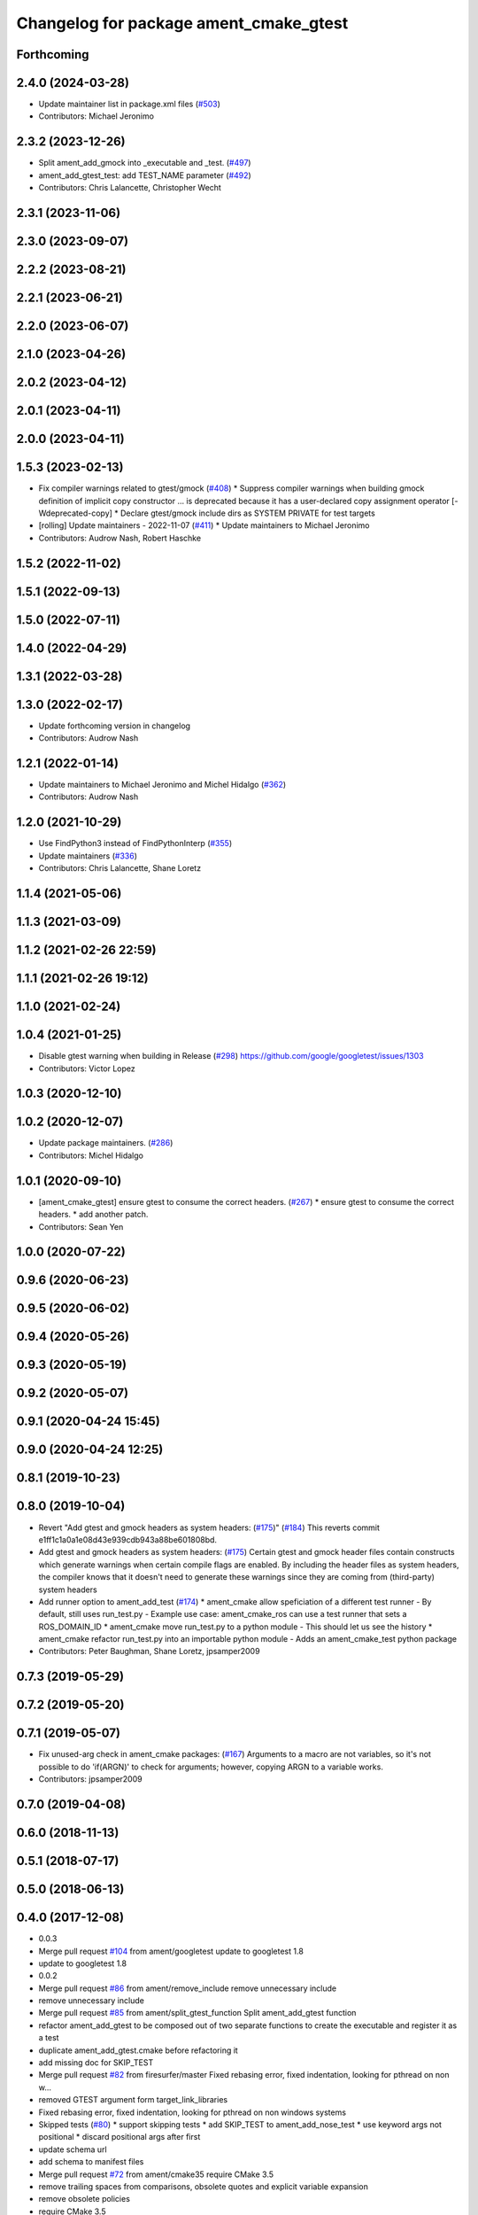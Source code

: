 ^^^^^^^^^^^^^^^^^^^^^^^^^^^^^^^^^^^^^^^
Changelog for package ament_cmake_gtest
^^^^^^^^^^^^^^^^^^^^^^^^^^^^^^^^^^^^^^^

Forthcoming
-----------

2.4.0 (2024-03-28)
------------------
* Update maintainer list in package.xml files (`#503 <https://github.com/ament/ament_cmake/issues/503>`_)
* Contributors: Michael Jeronimo

2.3.2 (2023-12-26)
------------------
* Split ament_add_gmock into _executable and _test. (`#497 <https://github.com/ament/ament_cmake/issues/497>`_)
* ament_add_gtest_test: add TEST_NAME parameter (`#492 <https://github.com/ament/ament_cmake/issues/492>`_)
* Contributors: Chris Lalancette, Christopher Wecht

2.3.1 (2023-11-06)
------------------

2.3.0 (2023-09-07)
------------------

2.2.2 (2023-08-21)
------------------

2.2.1 (2023-06-21)
------------------

2.2.0 (2023-06-07)
------------------

2.1.0 (2023-04-26)
------------------

2.0.2 (2023-04-12)
------------------

2.0.1 (2023-04-11)
------------------

2.0.0 (2023-04-11)
------------------

1.5.3 (2023-02-13)
------------------
* Fix compiler warnings related to gtest/gmock (`#408 <https://github.com/ament/ament_cmake/issues/408>`_)
  * Suppress compiler warnings when building gmock
  definition of implicit copy constructor ... is deprecated because it has a user-declared copy assignment operator [-Wdeprecated-copy]
  * Declare gtest/gmock include dirs as SYSTEM PRIVATE for test targets
* [rolling] Update maintainers - 2022-11-07 (`#411 <https://github.com/ament/ament_cmake/issues/411>`_)
  * Update maintainers to Michael Jeronimo
* Contributors: Audrow Nash, Robert Haschke

1.5.2 (2022-11-02)
------------------

1.5.1 (2022-09-13)
------------------

1.5.0 (2022-07-11)
------------------

1.4.0 (2022-04-29)
------------------

1.3.1 (2022-03-28)
------------------

1.3.0 (2022-02-17)
------------------
* Update forthcoming version in changelog
* Contributors: Audrow Nash

1.2.1 (2022-01-14)
------------------
* Update maintainers to Michael Jeronimo and Michel Hidalgo (`#362 <https://github.com/ament/ament_cmake/issues/362>`_)
* Contributors: Audrow Nash

1.2.0 (2021-10-29)
------------------
* Use FindPython3 instead of FindPythonInterp (`#355 <https://github.com/ament/ament_cmake/issues/355>`_)
* Update maintainers (`#336 <https://github.com/ament/ament_cmake/issues/336>`_)
* Contributors: Chris Lalancette, Shane Loretz

1.1.4 (2021-05-06)
------------------

1.1.3 (2021-03-09)
------------------

1.1.2 (2021-02-26 22:59)
------------------------

1.1.1 (2021-02-26 19:12)
------------------------

1.1.0 (2021-02-24)
------------------

1.0.4 (2021-01-25)
------------------
* Disable gtest warning when building in Release (`#298 <https://github.com/ament/ament_cmake/issues/298>`_)
  https://github.com/google/googletest/issues/1303
* Contributors: Victor Lopez

1.0.3 (2020-12-10)
------------------

1.0.2 (2020-12-07)
------------------
* Update package maintainers. (`#286 <https://github.com/ament/ament_cmake/issues/286>`_)
* Contributors: Michel Hidalgo

1.0.1 (2020-09-10)
------------------
* [ament_cmake_gtest] ensure gtest to consume the correct headers. (`#267 <https://github.com/ament/ament_cmake/issues/267>`_)
  * ensure gtest to consume the correct headers.
  * add another patch.
* Contributors: Sean Yen

1.0.0 (2020-07-22)
------------------

0.9.6 (2020-06-23)
------------------

0.9.5 (2020-06-02)
------------------

0.9.4 (2020-05-26)
------------------

0.9.3 (2020-05-19)
------------------

0.9.2 (2020-05-07)
------------------

0.9.1 (2020-04-24 15:45)
------------------------

0.9.0 (2020-04-24 12:25)
------------------------

0.8.1 (2019-10-23)
------------------

0.8.0 (2019-10-04)
------------------
* Revert "Add gtest and gmock headers as system headers: (`#175 <https://github.com/ament/ament_cmake/issues/175>`_)" (`#184 <https://github.com/ament/ament_cmake/issues/184>`_)
  This reverts commit e1ff1c1a0a1e08d43e939cdb943a88be601808bd.
* Add gtest and gmock headers as system headers: (`#175 <https://github.com/ament/ament_cmake/issues/175>`_)
  Certain gtest and gmock header files contain constructs
  which generate warnings when certain compile flags are
  enabled. By including the header files as system headers,
  the compiler knows that it doesn't need to generate these
  warnings since they are coming from (third-party) system
  headers
* Add runner option to ament_add_test (`#174 <https://github.com/ament/ament_cmake/issues/174>`_)
  * ament_cmake allow speficiation of a different test runner
  - By default, still uses run_test.py
  - Example use case: ament_cmake_ros can use a test runner that sets a ROS_DOMAIN_ID
  * ament_cmake move run_test.py to a python module
  - This should let us see the history
  * ament_cmake refactor run_test.py into an importable python module
  - Adds an ament_cmake_test python package
* Contributors: Peter Baughman, Shane Loretz, jpsamper2009

0.7.3 (2019-05-29)
------------------

0.7.2 (2019-05-20)
------------------

0.7.1 (2019-05-07)
------------------
* Fix unused-arg check in ament_cmake packages: (`#167 <https://github.com/ament/ament_cmake/issues/167>`_)
  Arguments to a macro are not variables, so it's not
  possible to do 'if(ARGN)' to check for arguments;
  however, copying ARGN to a variable works.
* Contributors: jpsamper2009

0.7.0 (2019-04-08)
------------------

0.6.0 (2018-11-13)
------------------

0.5.1 (2018-07-17)
------------------

0.5.0 (2018-06-13)
------------------

0.4.0 (2017-12-08)
------------------
* 0.0.3
* Merge pull request `#104 <https://github.com/ament/ament_cmake/issues/104>`_ from ament/googletest
  update to googletest 1.8
* update to googletest 1.8
* 0.0.2
* Merge pull request `#86 <https://github.com/ament/ament_cmake/issues/86>`_ from ament/remove_include
  remove unnecessary include
* remove unnecessary include
* Merge pull request `#85 <https://github.com/ament/ament_cmake/issues/85>`_ from ament/split_gtest_function
  Split ament_add_gtest function
* refactor ament_add_gtest to be composed out of two separate functions to create the executable and register it as a test
* duplicate ament_add_gtest.cmake before refactoring it
* add missing doc for SKIP_TEST
* Merge pull request `#82 <https://github.com/ament/ament_cmake/issues/82>`_ from firesurfer/master
  Fixed rebasing error, fixed indentation, looking for pthread on non w…
* removed GTEST argument form target_link_libraries
* Fixed rebasing error, fixed indentation, looking for pthread on non windows systems
* Skipped tests (`#80 <https://github.com/ament/ament_cmake/issues/80>`_)
  * support skipping tests
  * add SKIP_TEST to ament_add_nose_test
  * use keyword args not positional
  * discard positional args after first
* update schema url
* add schema to manifest files
* Merge pull request `#72 <https://github.com/ament/ament_cmake/issues/72>`_ from ament/cmake35
  require CMake 3.5
* remove trailing spaces from comparisons, obsolete quotes and explicit variable expansion
* remove obsolete policies
* require CMake 3.5
* Merge pull request `#54 <https://github.com/ament/ament_cmake/issues/54>`_ from ament/test_working_dir
  support WORKING_DIRECTORY in ament_add_nose_test
* fix WORKING_DIRECTORY for ament_add_gtest/gmock
* follow fixes from `#52 <https://github.com/ament/ament_cmake/issues/52>`_
* Merge pull request `#52 <https://github.com/ament/ament_cmake/issues/52>`_ from ament/add_test_append_env_option
  add APPEND_ENV and APPEND_LIBRARY_DIRS options to ament_add\_*test macros
* add APPEND_ENV and APPEND_LIBRARY_DIRS options to ament_add\_*test macros
* Merge pull request `#50 <https://github.com/ament/ament_cmake/issues/50>`_ from ament/pass_extra_env_to_tests
  add option to pass extra env to ament_add\_*test
* addressing comments
* add option to pass extra env to ament_add\_*test
* Merge pull request `#37 <https://github.com/ament/ament_cmake/issues/37>`_ from ament/test_labels
  add labels to tests
* add labels to tests
* Merge pull request `#34 <https://github.com/ament/ament_cmake/issues/34>`_ from ament/prevent_gtest_in_cache
  refactor finding GTest / GMock
* refactor finding GTest / GMock
* Merge pull request `#29 <https://github.com/ament/ament_cmake/issues/29>`_ from ament/suppress_cmp0026
  set cmp0026 to OLD until we can migrate to use $<TARGET_FILE:...>
* update comment and set the policy in two other places
* Merge pull request `#28 <https://github.com/ament/ament_cmake/issues/28>`_ from ament/gtest_location
  fix location of gtest / gmock executables on Windows
* add type as extension to test result files
* fix location of gtest executable on Windows
* Merge pull request `#25 <https://github.com/ament/ament_cmake/issues/25>`_ from ament/use_gmock_vendor
  optionally use gmock_vendor
* optionally use gtest/gmock_vendor
* Merge pull request `#18 <https://github.com/ament/ament_cmake/issues/18>`_ from ament/gtest_docs
  adding basic usage to description
* adding basic usage documentation
* Merge pull request `#19 <https://github.com/ament/ament_cmake/issues/19>`_ from ament/improve_test_runner
  improve test runner
* improve test runner
* add note that gtest target might not be created
* fix linking of gtest libraries (regression of `#16 <https://github.com/ament/ament_cmake/issues/16>`_)
* Merge pull request `#16 <https://github.com/ament/ament_cmake/issues/16>`_ from ament/gtest_main_libraries
  automatically link gtest main libraries and add an option to skip it
* automatically link gtest main libraries and add an option to skip it
* add explicit build type
* disable debug output
* add missing copyright / license information, update format of existing license information
* update quoting of additional ament_add_test() arguments
* use project(.. NONE)
* refactor several low-level packages into ament_cmake_core (environment, environment_hooks, index, package_templates, symlink_install)
* invert dependency between ament_cmake_environment and ament_cmake_environment_hooks, add dependency on ament_cmake_environment
* deal with CMake double expansion
* update cmake code style
* add ament_cmake_gmock
* add ament_cmake_environment_hooks
* tests are always built when being enabled
* add ament_cmake_test, ament_cmake_gtest, ament_cmake_nose
* Contributors: Dirk Thomas, Lennart Nachtigall, Mikael Arguedas, Tully Foote, William Woodall
